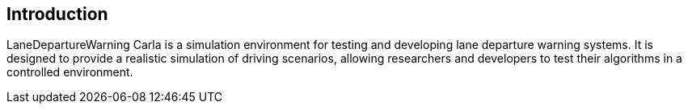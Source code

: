 == Introduction

LaneDepartureWarning Carla is a simulation environment for testing and developing lane departure warning systems. It is designed to provide a realistic simulation of driving scenarios, allowing researchers and developers to test their algorithms in a controlled environment.
